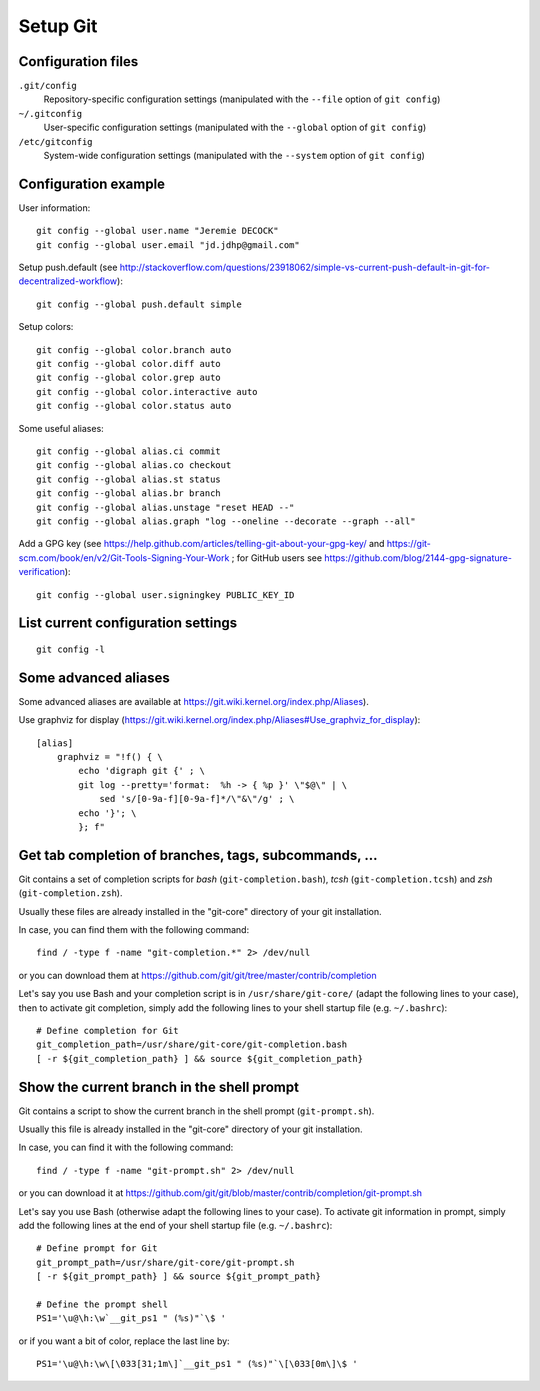 Setup Git
=========

Configuration files
-------------------

``.git/config``
    Repository-specific configuration settings (manipulated with the ``--file`` option of ``git config``)

``~/.gitconfig``
    User-specific configuration settings (manipulated with the ``--global`` option of ``git config``)

``/etc/gitconfig``
    System-wide configuration settings (manipulated with the ``--system`` option of ``git config``)

Configuration example
---------------------

User information::

    git config --global user.name "Jeremie DECOCK"
    git config --global user.email "jd.jdhp@gmail.com"

Setup push.default (see http://stackoverflow.com/questions/23918062/simple-vs-current-push-default-in-git-for-decentralized-workflow)::

    git config --global push.default simple

Setup colors::

    git config --global color.branch auto
    git config --global color.diff auto
    git config --global color.grep auto
    git config --global color.interactive auto
    git config --global color.status auto

Some useful aliases::

    git config --global alias.ci commit
    git config --global alias.co checkout
    git config --global alias.st status
    git config --global alias.br branch
    git config --global alias.unstage "reset HEAD --"
    git config --global alias.graph "log --oneline --decorate --graph --all"

Add a GPG key (see https://help.github.com/articles/telling-git-about-your-gpg-key/ and https://git-scm.com/book/en/v2/Git-Tools-Signing-Your-Work ; for GitHub users see https://github.com/blog/2144-gpg-signature-verification)::

    git config --global user.signingkey PUBLIC_KEY_ID

List current configuration settings
-----------------------------------

::

    git config -l

Some advanced aliases
---------------------

Some advanced aliases are available at https://git.wiki.kernel.org/index.php/Aliases).

Use graphviz for display (https://git.wiki.kernel.org/index.php/Aliases#Use_graphviz_for_display)::

    [alias]
        graphviz = "!f() { \
            echo 'digraph git {' ; \
            git log --pretty='format:  %h -> { %p }' \"$@\" | \
                sed 's/[0-9a-f][0-9a-f]*/\"&\"/g' ; \
            echo '}'; \
            }; f"

Get tab completion of branches, tags, subcommands, ...
------------------------------------------------------

Git contains a set of completion scripts for *bash* (``git-completion.bash``),
*tcsh* (``git-completion.tcsh``) and *zsh* (``git-completion.zsh``).

Usually these files are already installed in the "git-core" directory of your
git installation.

In case, you can find them with the following command::

    find / -type f -name "git-completion.*" 2> /dev/null

or you can download them at https://github.com/git/git/tree/master/contrib/completion


Let's say you use Bash and your completion script is in
``/usr/share/git-core/`` (adapt the following lines to your case), then to
activate git completion, simply add the following lines to your shell
startup file (e.g. ``~/.bashrc``)::

    # Define completion for Git
    git_completion_path=/usr/share/git-core/git-completion.bash
    [ -r ${git_completion_path} ] && source ${git_completion_path}

.. See also https://github.com/bobthecow/git-flow-completion/wiki/Install-Bash-git-completion

Show the current branch in the shell prompt
-------------------------------------------

Git contains a script to show the current branch in the shell prompt
(``git-prompt.sh``).

Usually this file is already installed in the "git-core" directory of your
git installation.

In case, you can find it with the following command::

    find / -type f -name "git-prompt.sh" 2> /dev/null

or you can download it at https://github.com/git/git/blob/master/contrib/completion/git-prompt.sh


Let's say you use Bash (otherwise adapt the following lines to your case).
To activate git information in prompt, simply add the following lines at the
end of your shell startup file (e.g. ``~/.bashrc``)::

    # Define prompt for Git
    git_prompt_path=/usr/share/git-core/git-prompt.sh
    [ -r ${git_prompt_path} ] && source ${git_prompt_path}
    
    # Define the prompt shell
    PS1='\u@\h:\w`__git_ps1 " (%s)"`\$ '

or if you want a bit of color, replace the last line by::

    PS1='\u@\h:\w\[\033[31;1m\]`__git_ps1 " (%s)"`\[\033[0m\]\$ '

